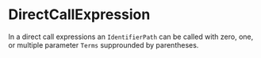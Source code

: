 #+options: toc:nil

* DirectCallExpression

In a direct call expressions an =IdentifierPath= can be called with zero, one, or multiple parameter =Terms= supprounded by parentheses.
